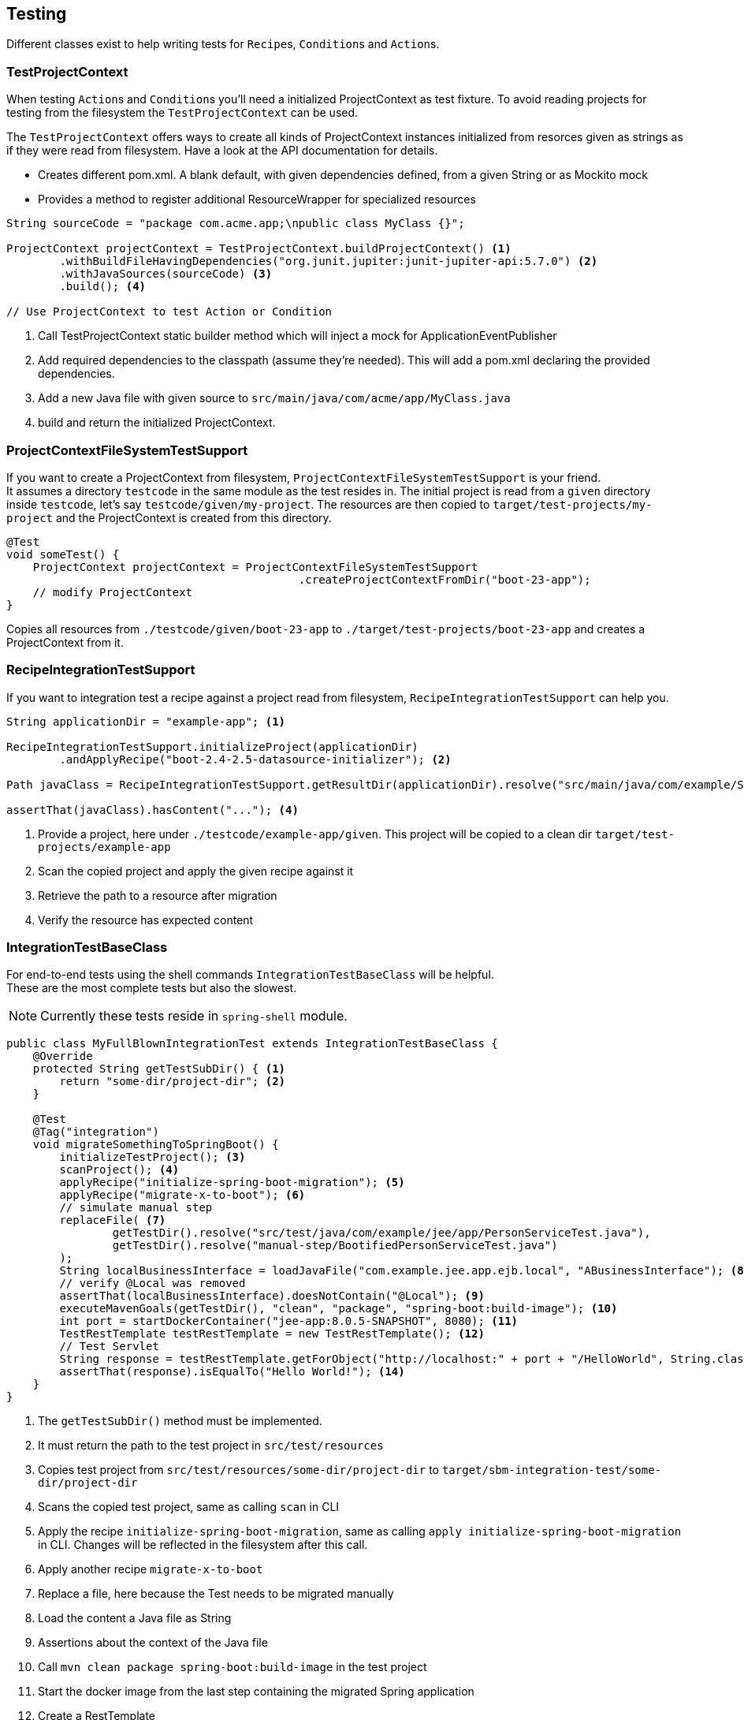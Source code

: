 == Testing

Different classes exist to help writing tests for ``Recipe``s, ``Condition``s and ``Action``s.

=== TestProjectContext

When testing ``Action``s and ``Condition``s you'll need a initialized ProjectContext as test fixture.
To avoid reading projects for testing from the filesystem the `TestProjectContext` can be used.

The `TestProjectContext` offers ways to create all kinds of ProjectContext instances initialized from resorces given as
strings as if they were read from filesystem. Have a look at the API documentation for details.

- Creates different pom.xml. A blank default, with given dependencies defined, from a given String or as Mockito mock
- Provides a method to register additional ResourceWrapper for specialized resources

[source,java]
.....
String sourceCode = "package com.acme.app;\npublic class MyClass {}";

ProjectContext projectContext = TestProjectContext.buildProjectContext() <1>
        .withBuildFileHavingDependencies("org.junit.jupiter:junit-jupiter-api:5.7.0") <2>
        .withJavaSources(sourceCode) <3>
        .build(); <4>

// Use ProjectContext to test Action or Condition
.....

<1> Call TestProjectContext static builder method which will inject a mock for ApplicationEventPublisher
<2> Add required dependencies to the classpath (assume they're needed). This will add a pom.xml declaring the provided dependencies.
<3> Add a new Java file with given source to `src/main/java/com/acme/app/MyClass.java`
<4> build and return the initialized ProjectContext.

=== ProjectContextFileSystemTestSupport

If you want to create a ProjectContext from filesystem, `ProjectContextFileSystemTestSupport` is your friend. +
It assumes a directory `testcode` in the same module as the test resides in.
The initial project is read from a `given` directory inside `testcode`, let's say `testcode/given/my-project`.
The resources are then copied to `target/test-projects/my-project` and the ProjectContext is created from this directory.

[source,java]
.....
@Test
void someTest() {
    ProjectContext projectContext = ProjectContextFileSystemTestSupport
                                            .createProjectContextFromDir("boot-23-app");
    // modify ProjectContext
}
.....

Copies all resources from `./testcode/given/boot-23-app` to `./target/test-projects/boot-23-app` and creates a ProjectContext from it.


=== RecipeIntegrationTestSupport

If you want to integration test a recipe against a project read from filesystem, `RecipeIntegrationTestSupport` can help you.

[source,java]
.....
String applicationDir = "example-app"; <1>

RecipeIntegrationTestSupport.initializeProject(applicationDir)
        .andApplyRecipe("boot-2.4-2.5-datasource-initializer"); <2>

Path javaClass = RecipeIntegrationTestSupport.getResultDir(applicationDir).resolve("src/main/java/com/example/SomeJavaClass.java"); <3>

assertThat(javaClass).hasContent("..."); <4>
.....

<1> Provide a project, here under `./testcode/example-app/given`.
This project will be copied to a clean dir `target/test-projects/example-app`
<2> Scan the copied project and apply the given recipe against it
<3> Retrieve the path to a resource after migration
<4> Verify the resource has expected content

=== IntegrationTestBaseClass
For end-to-end tests using the shell commands `IntegrationTestBaseClass` will be helpful. +
These are the most complete tests but also the slowest.

NOTE: Currently these tests reside in `spring-shell` module.

[source,java]
.....
public class MyFullBlownIntegrationTest extends IntegrationTestBaseClass {
    @Override
    protected String getTestSubDir() { <1>
        return "some-dir/project-dir"; <2>
    }

    @Test
    @Tag("integration")
    void migrateSomethingToSpringBoot() {
        initializeTestProject(); <3>
        scanProject(); <4>
        applyRecipe("initialize-spring-boot-migration"); <5>
        applyRecipe("migrate-x-to-boot"); <6>
        // simulate manual step
        replaceFile( <7>
                getTestDir().resolve("src/test/java/com/example/jee/app/PersonServiceTest.java"),
                getTestDir().resolve("manual-step/BootifiedPersonServiceTest.java")
        );
        String localBusinessInterface = loadJavaFile("com.example.jee.app.ejb.local", "ABusinessInterface"); <8>
        // verify @Local was removed
        assertThat(localBusinessInterface).doesNotContain("@Local"); <9>
        executeMavenGoals(getTestDir(), "clean", "package", "spring-boot:build-image"); <10>
        int port = startDockerContainer("jee-app:8.0.5-SNAPSHOT", 8080); <11>
        TestRestTemplate testRestTemplate = new TestRestTemplate(); <12>
        // Test Servlet
        String response = testRestTemplate.getForObject("http://localhost:" + port + "/HelloWorld", String.class); <13>
        assertThat(response).isEqualTo("Hello World!"); <14>
    }
}
.....

<1> The `getTestSubDir()` method must be implemented.
<2> It must return the path to the test project in `src/test/resources`
<3> Copies test project from `src/test/resources/some-dir/project-dir` to `target/sbm-integration-test/some-dir/project-dir`
<4> Scans the copied test project, same as calling `scan` in CLI
<5> Apply the recipe `initialize-spring-boot-migration`, same as calling `apply initialize-spring-boot-migration` in CLI.
Changes will be reflected in the filesystem after this call.
<6> Apply another recipe `migrate-x-to-boot`
<7> Replace a file, here because the Test needs to be migrated manually
<8> Load the content a Java file as String
<9> Assertions about the context of the Java file
<10> Call `mvn clean package spring-boot:build-image` in the test project
<11> Start the docker image from the last step containing the migrated Spring application
<12> Create a RestTemplate
<13> Use the RestTemplate to retrive some data from the migrated Spring application running in Docker
<14> Verify the response